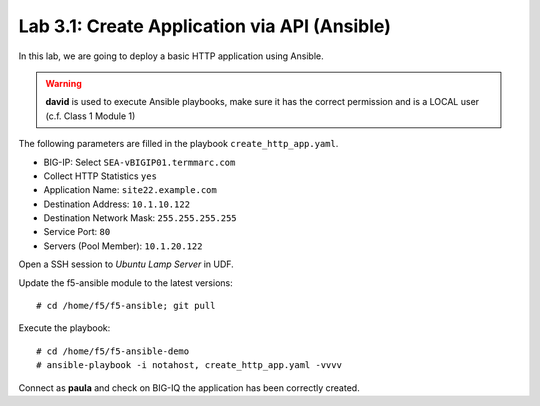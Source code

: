 Lab 3.1: Create Application via API (Ansible)
--------------------------------------------
In this lab, we are going to deploy a basic HTTP application using Ansible.

.. warning :: **david** is used to execute Ansible playbooks, make sure it has the correct permission and is a LOCAL user (c.f. Class 1 Module 1)

The following parameters are filled in the playbook ``create_http_app.yaml``.

- BIG-IP: Select ``SEA-vBIGIP01.termmarc.com``
- Collect HTTP Statistics ``yes``
- Application Name: ``site22.example.com``
- Destination Address: ``10.1.10.122``
- Destination Network Mask: ``255.255.255.255``
- Service Port: ``80``
- Servers (Pool Member): ``10.1.20.122``

Open a SSH session to *Ubuntu Lamp Server* in UDF.

Update the f5-ansible module to the latest versions::

    # cd /home/f5/f5-ansible; git pull

Execute the playbook::

    # cd /home/f5/f5-ansible-demo
    # ansible-playbook -i notahost, create_http_app.yaml -vvvv

Connect as **paula** and check on BIG-IQ the application has been correctly created.
